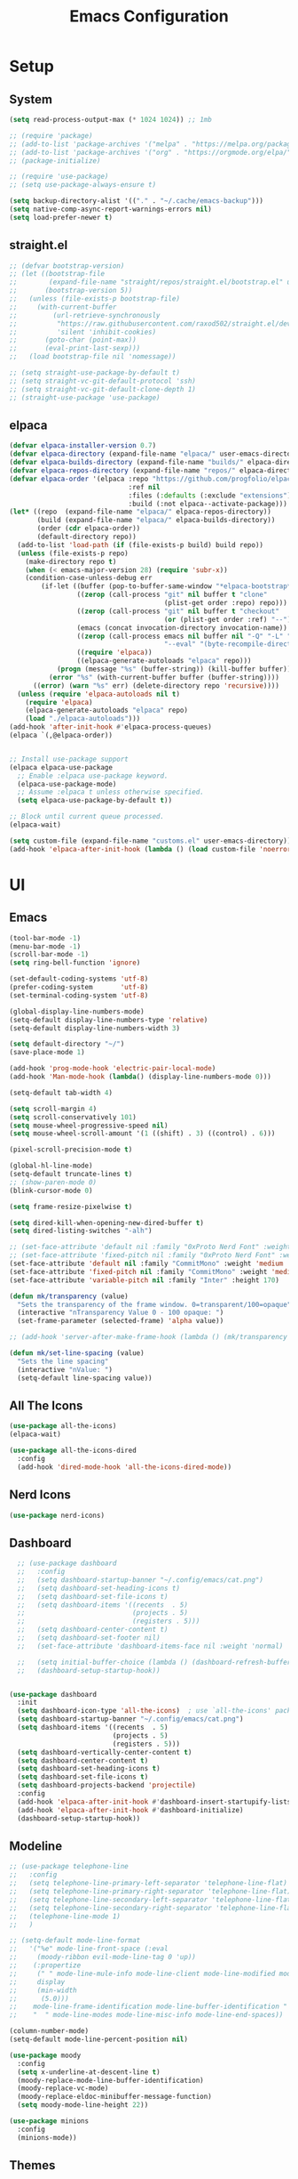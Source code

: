 #+title:  Emacs Configuration
#+PROPERTY: header-args:emacs-lisp :tangle ./emacsinit.el 
#+STARTUP: content

* Setup
** System
#+begin_src emacs-lisp
  (setq read-process-output-max (* 1024 1024)) ;; 1mb

  ;; (require 'package)
  ;; (add-to-list 'package-archives '("melpa" . "https://melpa.org/packages/") t)
  ;; (add-to-list 'package-archives '("org" . "https://orgmode.org/elpa/") t)
  ;; (package-initialize)

  ;; (require 'use-package)
  ;; (setq use-package-always-ensure t)

  (setq backup-directory-alist '(("." . "~/.cache/emacs-backup")))
  (setq native-comp-async-report-warnings-errors nil)
  (setq load-prefer-newer t)
#+end_src

** straight.el
#+begin_src emacs-lisp
  ;; (defvar bootstrap-version)
  ;; (let ((bootstrap-file
  ;;        (expand-file-name "straight/repos/straight.el/bootstrap.el" user-emacs-directory))
  ;;       (bootstrap-version 5))
  ;;   (unless (file-exists-p bootstrap-file)
  ;;     (with-current-buffer
  ;;         (url-retrieve-synchronously
  ;;          "https://raw.githubusercontent.com/raxod502/straight.el/develop/install.el"
  ;;          'silent 'inhibit-cookies)
  ;;       (goto-char (point-max))
  ;;       (eval-print-last-sexp)))
  ;;   (load bootstrap-file nil 'nomessage))

  ;; (setq straight-use-package-by-default t)
  ;; (setq straight-vc-git-default-protocol 'ssh)
  ;; (setq straight-vc-git-default-clone-depth 1)
  ;; (straight-use-package 'use-package)
#+end_src

** elpaca
#+begin_src emacs-lisp
  (defvar elpaca-installer-version 0.7)
  (defvar elpaca-directory (expand-file-name "elpaca/" user-emacs-directory))
  (defvar elpaca-builds-directory (expand-file-name "builds/" elpaca-directory))
  (defvar elpaca-repos-directory (expand-file-name "repos/" elpaca-directory))
  (defvar elpaca-order '(elpaca :repo "https://github.com/progfolio/elpaca.git"
                                :ref nil
                                :files (:defaults (:exclude "extensions"))
                                :build (:not elpaca--activate-package)))
  (let* ((repo  (expand-file-name "elpaca/" elpaca-repos-directory))
         (build (expand-file-name "elpaca/" elpaca-builds-directory))
         (order (cdr elpaca-order))
         (default-directory repo))
    (add-to-list 'load-path (if (file-exists-p build) build repo))
    (unless (file-exists-p repo)
      (make-directory repo t)
      (when (< emacs-major-version 28) (require 'subr-x))
      (condition-case-unless-debug err
          (if-let ((buffer (pop-to-buffer-same-window "*elpaca-bootstrap*"))
                   ((zerop (call-process "git" nil buffer t "clone"
                                         (plist-get order :repo) repo)))
                   ((zerop (call-process "git" nil buffer t "checkout"
                                         (or (plist-get order :ref) "--"))))
                   (emacs (concat invocation-directory invocation-name))
                   ((zerop (call-process emacs nil buffer nil "-Q" "-L" "." "--batch"
                                         "--eval" "(byte-recompile-directory \".\" 0 'force)")))
                   ((require 'elpaca))
                   ((elpaca-generate-autoloads "elpaca" repo)))
              (progn (message "%s" (buffer-string)) (kill-buffer buffer))
            (error "%s" (with-current-buffer buffer (buffer-string))))
        ((error) (warn "%s" err) (delete-directory repo 'recursive))))
    (unless (require 'elpaca-autoloads nil t)
      (require 'elpaca)
      (elpaca-generate-autoloads "elpaca" repo)
      (load "./elpaca-autoloads")))
  (add-hook 'after-init-hook #'elpaca-process-queues)
  (elpaca `(,@elpaca-order))


  ;; Install use-package support
  (elpaca elpaca-use-package
    ;; Enable :elpaca use-package keyword.
    (elpaca-use-package-mode)
    ;; Assume :elpaca t unless otherwise specified.
    (setq elpaca-use-package-by-default t))

  ;; Block until current queue processed.
  (elpaca-wait)

  (setq custom-file (expand-file-name "customs.el" user-emacs-directory))
  (add-hook 'elpaca-after-init-hook (lambda () (load custom-file 'noerror)))
#+end_src

* UI
** Emacs
#+begin_src emacs-lisp
  (tool-bar-mode -1)
  (menu-bar-mode -1)
  (scroll-bar-mode -1)
  (setq ring-bell-function 'ignore)

  (set-default-coding-systems 'utf-8)
  (prefer-coding-system       'utf-8)
  (set-terminal-coding-system 'utf-8)

  (global-display-line-numbers-mode)
  (setq-default display-line-numbers-type 'relative)
  (setq-default display-line-numbers-width 3)

  (setq default-directory "~/")
  (save-place-mode 1)

  (add-hook 'prog-mode-hook 'electric-pair-local-mode)
  (add-hook 'Man-mode-hook (lambda() (display-line-numbers-mode 0)))

  (setq-default tab-width 4)

  (setq scroll-margin 4)
  (setq scroll-conservatively 101)
  (setq mouse-wheel-progressive-speed nil)
  (setq mouse-wheel-scroll-amount '(1 ((shift) . 3) ((control) . 6)))

  (pixel-scroll-precision-mode t)

  (global-hl-line-mode)
  (setq-default truncate-lines t)
  ;; (show-paren-mode 0)
  (blink-cursor-mode 0)

  (setq frame-resize-pixelwise t)

  (setq dired-kill-when-opening-new-dired-buffer t)
  (setq dired-listing-switches "-alh")

  ;; (set-face-attribute 'default nil :family "0xProto Nerd Font" :weight 'medium :height 110)
  ;; (set-face-attribute 'fixed-pitch nil :family "0xProto Nerd Font" :weight 'medium :height 110)
  (set-face-attribute 'default nil :family "CommitMono" :weight 'medium :height 120)
  (set-face-attribute 'fixed-pitch nil :family "CommitMono" :weight 'medium :height 120)
  (set-face-attribute 'variable-pitch nil :family "Inter" :height 170)

  (defun mk/transparency (value)
    "Sets the transparency of the frame window. 0=transparent/100=opaque"
    (interactive "nTransparency Value 0 - 100 opaque: ")
    (set-frame-parameter (selected-frame) 'alpha value))

  ;; (add-hook 'server-after-make-frame-hook (lambda () (mk/transparency 97)))

  (defun mk/set-line-spacing (value)
    "Sets the line spacing"
    (interactive "nValue: ")
    (setq-default line-spacing value))
#+end_src

** All The Icons
#+begin_src emacs-lisp
  (use-package all-the-icons)
  (elpaca-wait)

  (use-package all-the-icons-dired
	:config
	(add-hook 'dired-mode-hook 'all-the-icons-dired-mode))
#+end_src

** Nerd Icons
#+begin_src emacs-lisp
  (use-package nerd-icons)
#+end_src

** Dashboard
#+begin_src emacs-lisp
    ;; (use-package dashboard
    ;;   :config
    ;;   (setq dashboard-startup-banner "~/.config/emacs/cat.png")
    ;;   (setq dashboard-set-heading-icons t)
    ;;   (setq dashboard-set-file-icons t)
    ;;   (setq dashboard-items '((recents  . 5)
    ;;                           (projects . 5)
    ;;                           (registers . 5)))
    ;;   (setq dashboard-center-content t)
    ;;   (setq dashboard-set-footer nil)
    ;;   (set-face-attribute 'dashboard-items-face nil :weight 'normal)

    ;;   (setq initial-buffer-choice (lambda () (dashboard-refresh-buffer)(get-buffer "*dashboard*")))
    ;;   (dashboard-setup-startup-hook))


  (use-package dashboard
    :init
    (setq dashboard-icon-type 'all-the-icons)  ; use `all-the-icons' package
    (setq dashboard-startup-banner "~/.config/emacs/cat.png")
    (setq dashboard-items '((recents  . 5)
                            (projects . 5)
                            (registers . 5)))
    (setq dashboard-vertically-center-content t)
    (setq dashboard-center-content t)
    (setq dashboard-set-heading-icons t)
    (setq dashboard-set-file-icons t)
    (setq dashboard-projects-backend 'projectile)
    :config
    (add-hook 'elpaca-after-init-hook #'dashboard-insert-startupify-lists)
    (add-hook 'elpaca-after-init-hook #'dashboard-initialize)
    (dashboard-setup-startup-hook))
#+end_src

** Modeline
#+begin_src emacs-lisp
  ;; (use-package telephone-line
  ;;   :config
  ;;   (setq telephone-line-primary-left-separator 'telephone-line-flat)
  ;;   (setq telephone-line-primary-right-separator 'telephone-line-flat)
  ;;   (setq telephone-line-secondary-left-separator 'telephone-line-flat)
  ;;   (setq telephone-line-secondary-right-separator 'telephone-line-flat)
  ;;   (telephone-line-mode 1)
  ;;   )

  ;; (setq-default mode-line-format
  ;;   '("%e" mode-line-front-space (:eval                                
  ;;     (moody-ribbon evil-mode-line-tag 0 'up))
  ;;    (:propertize
  ;;     (" " mode-line-mule-info mode-line-client mode-line-modified mode-line-remote)
  ;;     display
  ;;     (min-width
  ;;      (5.0)))
  ;;    mode-line-frame-identification mode-line-buffer-identification "   " mode-line-position
  ;;    "  " mode-line-modes mode-line-misc-info mode-line-end-spaces))

  (column-number-mode)
  (setq-default mode-line-percent-position nil)

  (use-package moody
    :config
    (setq x-underline-at-descent-line t)
    (moody-replace-mode-line-buffer-identification)
    (moody-replace-vc-mode)
    (moody-replace-eldoc-minibuffer-message-function)
    (setq moody-mode-line-height 22))

  (use-package minions
    :config
    (minions-mode))
#+end_src

** Themes
#+begin_src emacs-lisp
  (setq custom-safe-themes t)

  (add-to-list 'load-path "~/.config/emacs/themes/")
  (load "gruvbox-material-hard-theme")
  (load "everforest-dark-hard-theme")

  (use-package doom-themes :no-require t
    :config
    (setq doom-themes-enable-bold nil)
    (setq doom-themes-enable-italic nil))

  (use-package kaolin-themes :no-require t)

  (use-package uwu-theme :no-require t
    :config
    (setq uwu-distinct-line-numbers nil))

  (use-package base16-theme :no-require t
    :custom
    (base16-distinct-fringe-background nil))

  (use-package ef-themes)

  (use-package kanagawa-theme)

  (use-package apropospriate-theme)

  ;; (elpaca-wait)
#+end_src

* Evil
#+begin_src emacs-lisp
  (use-package evil
    :init
    (setq evil-want-keybinding nil
          evil-want-C-u-scroll t
          evil-want-Y-yank-to-eol t
          ;; evil-move-beyond-eol t
          evil-move-cursor-back nil
          evil-undo-system 'undo-redo
          evil-insert-state-cursor 'box
          evil-visual-state-cursor 'hollow
          evil-respect-visual-line-mode t
          evil-want-minibuffer t
          evil-mode-line-format nil

          evil-normal-state-tag   (propertize " ⏺ " 'face '((:foreground "MediumTurquoise")))
          evil-emacs-state-tag    (propertize " ⏺ " 'face '((:foreground "BlueViolet")))
          evil-insert-state-tag   (propertize " ⏺ " 'face '((:foreground "Orchid")))
          evil-replace-state-tag  (propertize " ⏺ " 'face '((:foreground "Red3")))
          evil-motion-state-tag   (propertize " ⏺ " 'face '((:foreground "OrangeRed3")))
          evil-visual-state-tag   (propertize " ⏺ " 'face '((:foreground "Gold2")))
          evil-operator-state-tag (propertize " ⏺ " 'face '((:foreground "RoyalBlue"))))
    :config
    (evil-mode 1)
    (evil-global-set-key 'normal (kbd "U") 'evil-redo))

  (use-package evil-collection
    :after evil
    :config
    (setq evil-collection-company-use-tng nil)
    (evil-collection-init))

  (use-package evil-snipe
    :config
    (evil-snipe-mode)
    (evil-snipe-override-mode))

  (use-package evil-commentary
    :config
    (evil-commentary-mode))
#+end_src

* Utility
** Completion Frameworks
*** Vertico
#+begin_src emacs-lisp
  (use-package vertico
    :init
    (vertico-mode)
    (setq vertico-count 10)
    (setq evil-complete-next-minibuffer-func 'vertico-next
          evil-complete-previous-minibuffer-func 'vertico-previous))
#+end_src

*** Orderless
#+begin_src emacs-lisp
  (use-package orderless
    :config
    (setq completion-styles '(orderless basic)
          completion-category-defaults nil
          completion-category-overrides '((file (styles . (partial-completion)))))

    (set-face-attribute 'orderless-match-face-0 nil :weight 'normal)
    (set-face-attribute 'orderless-match-face-1 nil :weight 'normal)
    (set-face-attribute 'orderless-match-face-2 nil :weight 'normal)
    (set-face-attribute 'orderless-match-face-3 nil :weight 'normal))
#+end_src

*** Marginalia
#+begin_src emacs-lisp
  (use-package marginalia
    :init
    (marginalia-mode))
#+end_src

*** Consult
#+begin_src emacs-lisp
  (use-package consult
    :init

    ;; Optionally configure the register formatting. This improves the register
    ;; preview for `consult-register', `consult-register-load',
    ;; `consult-register-store' and the Emacs built-ins.
    (setq register-preview-delay 0.5
          register-preview-function #'consult-register-format)

    ;; Optionally tweak the register preview window.
    ;; This adds thin lines, sorting and hides the mode line of the window.
    (advice-add #'register-preview :override #'consult-register-window)

    ;; Use Consult to select xref locations with preview
    (setq xref-show-xrefs-function #'consult-xref
          xref-show-definitions-function #'consult-xref)

    ;; Configure other variables and modes in the :config section,
    ;; after lazily loading the package.
    :config

    ;; Optionally configure preview. The default value
    ;; is 'any, such that any key triggers the preview.
    ;; (setq consult-preview-key 'any)
    ;; (setq consult-preview-key (kbd "M-."))
    ;; (setq consult-preview-key (list (kbd "<S-down>") (kbd "<S-up>")))
    ;; For some commands and buffer sources it is useful to configure the
    ;; :preview-key on a per-command basis using the `consult-customize' macro.
    (consult-customize
     consult-theme
     :preview-key '(:debounce 0.2 any)
     consult-ripgrep consult-git-grep consult-grep
     consult-bookmark consult-recent-file consult-xref
     consult--source-bookmark consult--source-recent-file
     consult--source-project-recent-file
     ;; :preview-key (kbd "M-.")
     :preview-key '(:debounce 0.4 any))

    ;; Optionally configure the narrowing key.
    ;; Both < and C-+ work reasonably well.
    (setq consult-narrow-key "<") ;; (kbd "C-+")

    ;; Optionally make narrowing help available in the minibuffer.
    ;; You may want to use `embark-prefix-help-command' or which-key instead.
    ;; (define-key consult-narrow-map (vconcat consult-narrow-key "?") #'consult-narrow-help)

    ;; By default `consult-project-function' uses `project-root' from project.el.
    ;; Optionally configure a different project root function.
    ;; There are multiple reasonable alternatives to chose from.
      ;;;; 1. project.el (the default)
    ;; (setq consult-project-function #'consult--default-project--function)
      ;;;; 2. projectile.el (projectile-project-root)
    (autoload 'projectile-project-root "projectile")
    (setq consult-project-function (lambda (_) (projectile-project-root)))
      ;;;; 3. vc.el (vc-root-dir)
    ;; (setq consult-project-function (lambda (_) (vc-root-dir)))
      ;;;; 4. locate-dominating-file
    ;; (setq consult-project-function (lambda (_) (locate-dominating-file "." ".git")))
    )
#+end_src

** vterm
#+begin_src emacs-lisp
  (use-package vterm
    :config
    (add-hook 'vterm-mode-hook (lambda () (display-line-numbers-mode 0))))
#+end_src

** Ace Window
#+begin_src emacs-lisp
  (use-package ace-window
    :config
    (set-face-attribute 'aw-leading-char-face nil :height 1.0)
    (setq aw-keys '(?a ?s ?d ?f ?g ?h ?j ?k ?l))
    (setq aw-dispatch-always t)
    (setq aw-ignore-on nil))
#+end_src

** Avy
#+begin_src emacs-lisp
  (use-package avy)
#+end_src

** Perspectives
#+begin_src emacs-lisp
  ;; (use-package persp-mode
  ;;   :config
  ;;   (with-eval-after-load "persp-mode-autoloads"
  ;; 	(setq persp-autokill-buffer-on-remove 'kill-weak)
  ;; 	(add-hook 'window-setup-hook #'(lambda () (persp-mode 1))))
  ;;   )
#+end_src

** Magit
#+begin_src emacs-lisp
  (use-package magit)
#+end_src

** Treemacs
#+begin_src emacs-lisp
  (use-package treemacs
  	:config
  	(treemacs-resize-icons 16)
  	(treemacs-follow-mode t)
  	(treemacs-filewatch-mode t)
  	(treemacs-fringe-indicator-mode t)
  	;; (treemacs-git-mode 'deferred)
  	;; (setq doom-themes-treemacs-theme "doom-atom")
  	;; (doom-themes-treemacs-config)
  	(setq treemacs-width-is-initially-locked nil)
  	(load "treemacs-theme.el")
  	(treemacs-load-theme 'mk/treemacs-theme))

  (use-package treemacs-evil
  	:after (treemacs evil)
  	:bind
  	(:map global-map
  		  ("C-x t t"   . treemacs)
  		  ("C-x t C-t" . treemacs-find-file)))


  (add-hook 'treemacs-mode-hook (lambda() (display-line-numbers-mode 0)))
#+end_src

** Ripgrep
#+begin_src emacs-lisp
  (use-package rg)
#+end_src
   
** Helpful
#+begin_src emacs-lisp
  (use-package helpful
    :config
    (global-set-key (kbd "C-h f") #'helpful-function)
    (global-set-key (kbd "C-h c") #'helpful-callable)
    (global-set-key (kbd "C-h v") #'helpful-variable)
    (global-set-key (kbd "C-h o") #'helpful-symbol)
    (global-set-key (kbd "C-h k") #'helpful-key)
    )
#+end_src

** Which key
#+begin_src emacs-lisp
  (use-package which-key
    :config
    (which-key-mode))
#+end_src

** Rainbow mode
#+begin_src emacs-lisp
  (use-package rainbow-mode)
#+end_src

** Ediff
#+begin_src emacs-lisp
  (setq ediff-window-setup-function 'ediff-setup-windows-plain
        ediff-split-window-function 'split-window-horizontally)
#+end_src

** Restart Emacs
#+begin_src emacs-lisp
  (defun mk/launch-emacs-daemon-and-client ()
    (call-process "sh" nil nil nil "-c" "emacs --daemon && emacsclient -c &"))

  (defun mk/restart-emacs-daemon ()
    "Restart Emacs daemon and launch a new client."
    (interactive)
    (let ((kill-emacs-hook (append kill-emacs-hook (list 'mk/launch-emacs-daemon-and-client))))
      (save-buffers-kill-emacs)))

  (global-set-key (kbd "<f12>") 'mk/restart-emacs-daemon)
  (global-set-key (kbd "<f11>") 'save-buffers-kill-emacs)
#+end_src

** Editting
#+begin_src emacs-lisp
  (defun mk-indent-buffer ()
    "Indent the buffer"
    (interactive)
    (indent-region (point-min) (point-max)))
#+end_src
* Programming
** Languages
*** C++
#+begin_src emacs-lisp
  (setq-default c-basic-offset 4)
  (setq-default c-default-style "k&r")
  (add-to-list 'auto-mode-alist '("\\.h\\'" . c++-mode))
  (add-to-list 'auto-mode-alist '("\\.cpp\\'" . c++-mode))
  (add-to-list 'auto-mode-alist '("\\.inl\\'" . c++-mode))
#+end_src

*** Lua
#+begin_src emacs-lisp
  (use-package lua-mode)
#+end_src

*** Rust
#+begin_src emacs-lisp
  (use-package rust-mode)
#+end_src

*** CMake
#+begin_src emacs-lisp
  (use-package cmake-font-lock)
#+end_src

*** GLSL
#+begin_src emacs-lisp
  (use-package glsl-mode)
#+end_src

*** Emacs Lisp
#+begin_src emacs-lisp
  (use-package rainbow-delimiters
    :config
    (add-hook 'emacs-lisp-mode-hook (lambda () (rainbow-delimiters-mode))))
#+end_src

*** YAML
#+begin_src emacs-lisp
  (use-package yaml-mode)
#+end_src

*** LaTeX
#+begin_src emacs-lisp
  (use-package latex
    :ensure (auctex :pre-build (("./autogen.sh")
  							  ("./configure"
  							   "--without-texmf-dir")
  							  ("make")))
    :config
    (setq TeX-auto-save t)
    (setq TeX-parse-self t)
    (setq-default TeX-master nil))
#+end_src


** Company
#+begin_src emacs-lisp
  ;; (use-package company
  ;;   :config
  ;;   (setq company-idle-delay 0)
  ;;   (setq company-minimum-prefix-length 1)
  ;;   ;; (add-hook 'after-init-hook 'global-company-mode)
  ;;   )
#+end_src

** Corfu
#+begin_src emacs-lisp
  (use-package corfu
    ;; Optional customizations
    :custom
    ;; (corfu-cycle t)
    (corfu-auto t)
    (corfu-auto-prefix 0)
    (corfu-auto-delay 0.0)
    ;; (corfu-separator ?\s)          ;; Orderless field separator
    ;; (corfu-quit-at-boundary nil)   ;; Never quit at completion boundary
    ;; (corfu-quit-no-match nil)      ;; Never quit, even if there is no match
    (corfu-preview-current nil)
    ;; (corfu-preselect 'prompt)      ;; Preselect the prompt
    ;; (corfu-on-exact-match nil)     ;; Configure handling of exact matches
    ;; (corfu-scroll-margin 5)        ;; Use scroll margin

    ;; Enable Corfu only for certain modes.
    ;; :hook ((prog-mode . corfu-mode)
    ;;        (shell-mode . corfu-mode)
    ;;        (eshell-mode . corfu-mode))

    ;; Recommended: Enable Corfu globally.
    ;; This is recommended since Dabbrev can be used globally (M-/).
    ;; See also `corfu-exclude-modes'.
    :init
    (global-corfu-mode))

  ;; A few more useful configurations...
  ;; (use-package emacs
  ;;   :init
  ;; TAB cycle if there are only few candidates
  ;; (setq completion-cycle-threshold 3)

  ;; Emacs 28: Hide commands in M-x which do not apply to the current mode.
  ;; Corfu commands are hidden, since they are not supposed to be used via M-x.
  ;; (setq read-extended-command-predicate
  ;;       #'command-completion-default-include-p)

  ;; Enable indentation+completion using the TAB key.
  ;; `completion-at-point' is often bound to M-TAB.
  ;; (setq tab-always-indent 'complete))

  (use-package kind-icon
    :after corfu
    :custom
    (kind-icon-default-face 'corfu-default) ; to compute blended backgrounds correctly
    (kind-icon-blend-background nil)
    :config
    (add-to-list 'corfu-margin-formatters #'kind-icon-margin-formatter)
    (plist-put kind-icon-default-style :height 0.7))

  (use-package cape
    ;; Bind dedicated completion commands
    ;; Alternative prefix keys: C-c p, M-p, M-+, ...
    ;; :bind (("C-c p p" . completion-at-point) ;; capf
    ;;        ("C-c p t" . complete-tag)        ;; etags
    ;;        ("C-c p d" . cape-dabbrev)        ;; or dabbrev-completion
    ;;        ("C-c p h" . cape-history)
    ;;        ("C-c p f" . cape-file)
    ;;        ("C-c p k" . cape-keyword)
    ;;        ("C-c p s" . cape-symbol)
    ;;        ("C-c p a" . cape-abbrev)
    ;;        ("C-c p l" . cape-line)
    ;;        ("C-c p w" . cape-dict)
    ;;        ("C-c p \\" . cape-tex)
    ;;        ("C-c p _" . cape-tex)
    ;;        ("C-c p ^" . cape-tex)
    ;;        ("C-c p &" . cape-sgml)
    ;;        ("C-c p r" . cape-rfc1345))
    :init
    ;; Add `completion-at-point-functions', used by `completion-at-point'.
    ;; NOTE: The order matters!
    ;; (add-to-list 'completion-at-point-functions #'cape-dabbrev)
    (add-to-list 'completion-at-point-functions #'cape-file)
    (add-to-list 'completion-at-point-functions #'cape-elisp-block)
    ;;(add-to-list 'completion-at-point-functions #'cape-history)
    ;;(add-to-list 'completion-at-point-functions #'cape-keyword)
    ;;(add-to-list 'completion-at-point-functions #'cape-tex)
    ;;(add-to-list 'completion-at-point-functions #'cape-sgml)
    ;;(add-to-list 'completion-at-point-functions #'cape-rfc1345)
    ;;(add-to-list 'completion-at-point-functions #'cape-abbrev)
    ;;(add-to-list 'completion-at-point-functions #'cape-dict)
    ;;(add-to-list 'completion-at-point-functions #'cape-symbol)
    ;;(add-to-list 'completion-at-point-functions #'cape-line)
  )
#+end_src

** Flycheck
#+begin_src emacs-lisp
  (use-package flycheck)
#+end_src

** Tree-sitter
#+begin_src emacs-lisp
  (use-package tree-sitter
    :config
    (global-tree-sitter-mode))

  (use-package tree-sitter-langs
    :config
    (add-hook 'tree-sitter-after-on-hook #'tree-sitter-hl-mode)
    (set-face-attribute 'tree-sitter-hl-face:property 'nil :slant 'normal)
    (set-face-attribute 'tree-sitter-hl-face:function.call 'nil :inherit '(default)))
#+end_src

** Projectile
#+begin_src emacs-lisp
  (use-package projectile
    :config
    (projectile-mode +1)
    (define-key projectile-mode-map (kbd "C-c p") 'projectile-command-map)
    :custom
    (projectile-enable-caching t)
    (projectile-track-known-projects-automatically nil))
#+end_src

** Yasnippets
#+begin_src emacs-lisp
  (use-package yasnippet
    :config
    (yas-global-mode))
#+end_src

** LSP
#+begin_src emacs-lisp
  (use-package lsp-mode
    :hook
    (c++-mode . lsp-deferred)
    (rust-mode . lsp-deferred)
    (lsp-mode . lsp-enable-which-key-integration)
    (lsp-completion-mode . my/lsp-mode-setup-completion)

    :init
    (setq lsp-keymap-prefix "C-c l")
    (defun my/lsp-mode-setup-completion ()
      (setf (alist-get 'styles (alist-get 'lsp-capf completion-category-defaults))
            '(orderless))) ;; Configure orderless

    :custom
    (lsp-completion-provider :none)

    :config
    (lsp-enable-which-key-integration)

    (setq lsp-headerline-breadcrumb-enable nil
          lsp-enable-symbol-highlighting nil
          lsp-enable-links nil
          lsp-modeline-code-actions-enable nil
          lsp-log-io nil
          lsp-enable-folding nil
          lsp-enable-imenu nil
          lsp-eldoc-enable-hover nil)

    ;; LSP Booster
    (defun lsp-booster--advice-json-parse (old-fn &rest args)
  	"Try to parse bytecode instead of json."
  	(or
  	 (when (equal (following-char) ?#)
         (let ((bytecode (read (current-buffer))))
  		 (when (byte-code-function-p bytecode)
             (funcall bytecode))))
  	 (apply old-fn args)))
    (advice-add (if (progn (require 'json)
  						 (fboundp 'json-parse-buffer))
                    'json-parse-buffer
  				'json-read)
                :around
                #'lsp-booster--advice-json-parse)

    (defun lsp-booster--advice-final-command (old-fn cmd &optional test?)
  	"Prepend emacs-lsp-booster command to lsp CMD."
  	(let ((orig-result (funcall old-fn cmd test?)))
        (if (and (not test?)                             ;; for check lsp-server-present?
                 (not (file-remote-p default-directory)) ;; see lsp-resolve-final-command, it would add extra shell wrapper
                 lsp-use-plists
                 (not (functionp 'json-rpc-connection))  ;; native json-rpc
                 (executable-find "emacs-lsp-booster"))
            (progn
  			(message "Using emacs-lsp-booster for %s!" orig-result)
  			(cons "emacs-lsp-booster" orig-result))
  		orig-result)))
    (advice-add 'lsp-resolve-final-command :around #'lsp-booster--advice-final-command)

    :commands
    (lsp lsp-deferred))

  (use-package lsp-treemacs)

  (use-package lsp-ui
    :hook (lsp-mode . lsp-ui-mode)
    :custom
    (lsp-ui-doc-position 'bottom)
    (lsp-ui-doc-show-with-cursor nil)
    (lsp-ui-doc-show-with-mouse nil)
    (lsp-ui-sideline-enable nil))

  (use-package consult-lsp)

  ;; (use-package lsp-bridge
  ;;   :config
  ;;   (add-to-list 'load-path "~/.config/emacs/straight/repos/lsp-bridge/")
  ;;   (global-lsp-bridge-mode))

  ;; (add-to-list 'load-path "~/dev/lsp-bridge/")
  ;; (require 'lsp-bridge)
  ;; (global-lsp-bridge-mode)
#+end_src

*** clangd
#+begin_src emacs-lisp
  (setq lsp-clients-clangd-args '("--header-insertion=never" "--completion-style=detailed"))
#+end_src

** DAP
#+begin_src emacs-lisp
  (use-package dap-mode
    :config
    (setq dap-auto-configure-features '(locals controls tooltip))
    (add-hook 'dap-stopped-hook
              (lambda (arg) (call-interactively #'dap-hydra)))
    (require 'dap-codelldb)
    (require 'dap-lldb))
#+end_src

* Org
#+begin_src emacs-lisp
  ;; (use-package visual-fill-column)
  (use-package mixed-pitch
    :config
    (setq mixed-pitch-set-height t))

  (use-package org
    :config
    (require 'org-tempo)
    (add-to-list 'org-structure-template-alist '("el" . "src emacs-lisp"))
    ;; (setq org-hide-emphasis-markers t)
    (setq org-startup-indented t)
    (setq org-image-actual-width nil)
    (setq org-pretty-entities t)
    (add-to-list 'org-latex-packages-alist
                 '("" "chemfig" t))
    (setq org-preview-latex-default-process 'dvisvgm)

    (org-babel-do-load-languages
     'org-babel-load-languages
     '((C . t)))

    (add-hook 'org-mode-hook
              (lambda ()
                ;; (mixed-pitch-mode)
                (visual-line-mode)
                (setq visual-fill-column-center-text t)
                (setq fill-column 140)
                (display-line-numbers-mode 0)
                ;; (visual-fill-column-mode)
                ;; (company-mode 0)
                ;; (set-face-attribute 'org-block nil :inherit 'fixed-pitch)
                ;; (set-face-attribute 'org-hide nil :inherit 'fixed-pitch)
                ;; (set-face-attribute 'org-block-begin-line nil :inherit 'fixed-pitch)
                ;; (set-face-attribute 'org-meta-line nil :inherit 'fixed-pitch)
                (setq-local evil-normal-state-cursor '(bar . 1))
                (setq-local evil-insert-state-cursor '(bar . 1)))))

  (use-package org-roam
    :init
    (setq org-roam-v2-ack t))

  (use-package org-bullets
    :config
    (add-hook 'org-mode-hook (lambda () (org-bullets-mode 1)))
    (setq org-bullets-bullet-list '("•")))
#+end_src

* Keybindings
#+begin_src emacs-lisp
  (use-package general
    :config
    (general-evil-setup)

    (general-define-key
     :states '(normal visual)
     :prefix "SPC"

     "p p" 'projectile-switch-project
     "p f" 'projectile-find-file
     "p s" 'projectile-save-project-buffers
     "p a" 'projectile-find-other-file
     "p e" 'projectile-find-other-file-other-window
     "p i" 'projectile-invalidate-cache
     "p k" 'projectile-kill-buffers)

    (general-define-key
     :states '(normal visual)
     :keymaps 'override
     :prefix "SPC"

     "x"   'execute-extended-command

     "f f" 'find-file
     "f s" 'save-buffer
     "f r" 'rename-visited-file

     "c b" 'consult-bookmark

     "b"   'consult-buffer

     "k" 'kill-current-buffer
     "K" 'kill-buffer

     "s"   'consult-line
     "S r" 'rg

     "w"   'ace-window
     "o"   'other-window
     "0"   'delete-window

     "h v" 'helpful-variable
     "h f" 'helpful-function
     "h k" 'helpful-key
     "h o" 'helpful-symbol
     "h p" 'helpful-at-point
     "h F" 'describe-face

     "t t" 'treemacs)

    (general-define-key
     :prefix "SPC"
     :states '(normal visual)
     :keymaps 'dap-mode-map

     "l d d" 'dap-debug
     "l d b" 'dap-breakpoint-toggle
     "l d h" 'dap-hydra)

    (general-define-key
     :prefix "SPC"
     :states '(normal visual)
     :keymaps 'lsp-mode-map

     "l d"   'lsp-find-declaration
     "l g"   'lsp-find-definition
     "l i"   'lsp-find-implementation
     "l r"   'lsp-find-references
     "l R"   'lsp-rename
     "l s"   'consult-lsp-symbols
     "l q"   'lsp-workspace-shutdown)

    (general-define-key
     :prefix "SPC"
     :states '(normal visual)
     :keymaps 'lsp-bridge-mode-map

     ;; "l d"   'lsp-bridge-find
     "l g"   'lsp-bridge-find-def
     "l i"   'lsp-bridge-find-impl
     "l r"   'lsp-bridge-find-references
     "l R"   'lsp-bridge-rename
     "l s"   'lsp-bridge-workspace-list-symbols
     "l q"   'lsp-bridge-kill-process
     "l Q"   'lsp-bridge-restart-process)

    (general-define-key
     :prefix ","
     :states '(normal visual)
     :keymaps 'org-mode-map

     "t" 'org-babel-tangle)

    (general-define-key
     :prefix ","
     :states '(normal)
     :keymaps '(lisp-mode-map lisp-interaction-mode-map emacs-lisp-mode-map)

     "e e" 'eval-last-sexp
     "e b" 'eval-buffer)

    (general-define-key
     :prefix ","
     :states '(visual)
     :keymaps '(lisp-mode-map lisp-interaction-mode-map emacs-lisp-mode-map)

     "e" 'eval-region)

    (general-define-key
     :states '(normal visual)

     "C-=" 'mk-indent-buffer))
#+end_src

